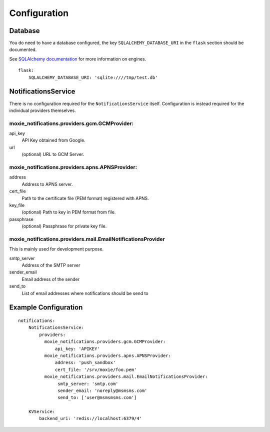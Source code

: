 Configuration
=============

Database
--------

You do need to have a database configured, the key ``SQLALCHEMY_DATABASE_URI`` in the ``flask`` section should be documented.

See `SQLAlchemy documentation <http://docs.sqlalchemy.org/en/rel_0_8/core/engines.html>`_ for more information on engines.

::

    flask:
        SQLALCHEMY_DATABASE_URI: 'sqlite:////tmp/test.db'


NotificationsService
--------------------

There is no configuration required for the ``NotificationsService`` itself. Configuration is instead required for the individual providers themselves.

moxie_notifications.providers.gcm.GCMProvider:
^^^^^^^^^^^^^^^^^^^^^^^^^^^^^^^^^^^^^^^^^^^^^^

api_key
    API Key obtained from Google.

url
    (optional) URL to GCM Server.

moxie_notifications.providers.apns.APNSProvider:
^^^^^^^^^^^^^^^^^^^^^^^^^^^^^^^^^^^^^^^^^^^^^^^^

address
    Address to APNS server.

cert_file
    Path to the certificate file (PEM format) registered with APNS.

key_file
    (optional) Path to key in PEM format from file.

passphrase
    (optional) Passphrase for private key file.

moxie_notifications.providers.mail.EmailNotificationsProvider
^^^^^^^^^^^^^^^^^^^^^^^^^^^^^^^^^^^^^^^^^^^^^^^^^^^^^^^^^^^^^

This is mainly used for development purpose.

smtp_server
    Address of the SMTP server

sender_email
    Email address of the sender

send_to
    List of email addresses where notifications should be send to

Example Configuration
---------------------

::

    notifications:
        NotificationsService:
            providers:
              moxie_notifications.providers.gcm.GCMProvider:
                  api_key: 'APIKEY'
              moxie_notifications.providers.apns.APNSProvider:
                  address: 'push_sandbox'
                  cert_file: '/srv/moxie/foo.pem'
              moxie_notifications.providers.mail.EmailNotificationsProvider:
                   smtp_server: 'smtp.com'
                   sender_email: 'noreply@msmsms.com'
                   send_to: ['user@msmsmsms.com']

        KVService:
            backend_uri: 'redis://localhost:6379/4'
